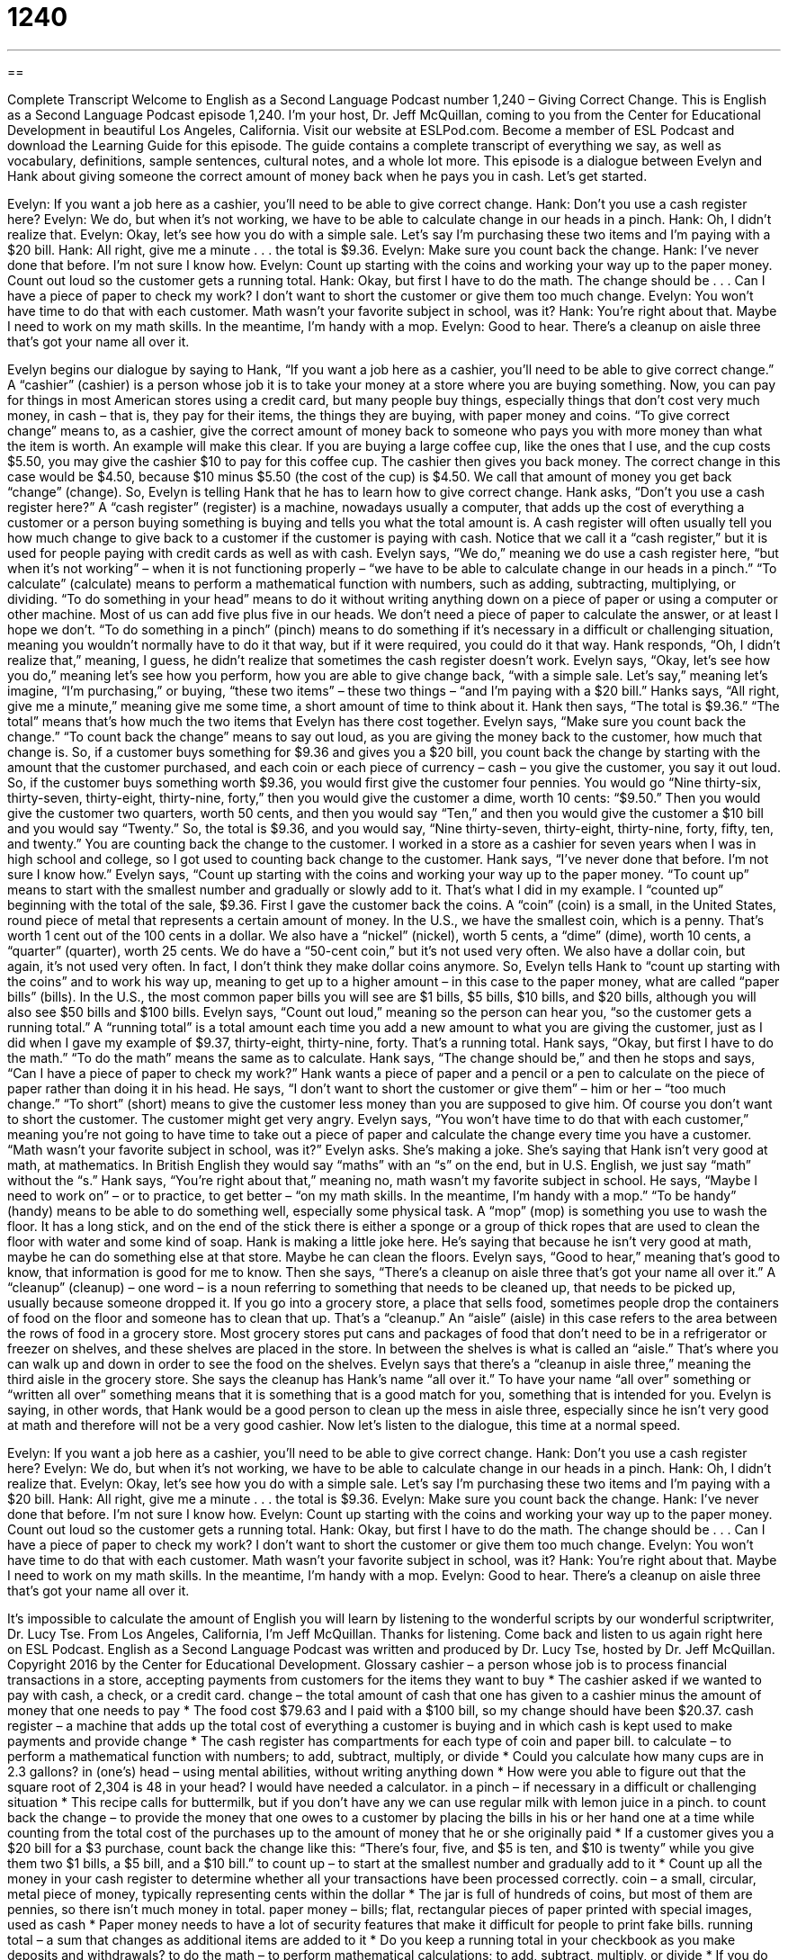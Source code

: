 = 1240
:toc: left
:toclevels: 3
:sectnums:
:stylesheet: ../../../myAdocCss.css

'''

== 

Complete Transcript
Welcome to English as a Second Language Podcast number 1,240 – Giving Correct Change.
This is English as a Second Language Podcast episode 1,240. I’m your host, Dr. Jeff McQuillan, coming to you from the Center for Educational Development in beautiful Los Angeles, California.
Visit our website at ESLPod.com. Become a member of ESL Podcast and download the Learning Guide for this episode. The guide contains a complete transcript of everything we say, as well as vocabulary, definitions, sample sentences, cultural notes, and a whole lot more.
This episode is a dialogue between Evelyn and Hank about giving someone the correct amount of money back when he pays you in cash. Let’s get started.
[start of dialogue]
Evelyn: If you want a job here as a cashier, you’ll need to be able to give correct change.
Hank: Don’t you use a cash register here?
Evelyn: We do, but when it’s not working, we have to be able to calculate change in our heads in a pinch.
Hank: Oh, I didn’t realize that.
Evelyn: Okay, let’s see how you do with a simple sale. Let’s say I’m purchasing these two items and I’m paying with a $20 bill.
Hank: All right, give me a minute . . . the total is $9.36.
Evelyn: Make sure you count back the change.
Hank: I’ve never done that before. I’m not sure I know how.
Evelyn: Count up starting with the coins and working your way up to the paper money. Count out loud so the customer gets a running total.
Hank: Okay, but first I have to do the math. The change should be . . . Can I have a piece of paper to check my work? I don’t want to short the customer or give them too much change.
Evelyn: You won’t have time to do that with each customer. Math wasn’t your favorite subject in school, was it?
Hank: You’re right about that. Maybe I need to work on my math skills. In the meantime, I’m handy with a mop.
Evelyn: Good to hear. There’s a cleanup on aisle three that’s got your name all over it.
[end of dialogue]
Evelyn begins our dialogue by saying to Hank, “If you want a job here as a cashier, you’ll need to be able to give correct change.” A “cashier” (cashier) is a person whose job it is to take your money at a store where you are buying something. Now, you can pay for things in most American stores using a credit card, but many people buy things, especially things that don’t cost very much money, in cash – that is, they pay for their items, the things they are buying, with paper money and coins.
“To give correct change” means to, as a cashier, give the correct amount of money back to someone who pays you with more money than what the item is worth. An example will make this clear. If you are buying a large coffee cup, like the ones that I use, and the cup costs $5.50, you may give the cashier $10 to pay for this coffee cup. The cashier then gives you back money. The correct change in this case would be $4.50, because $10 minus $5.50 (the cost of the cup) is $4.50. We call that amount of money you get back “change” (change).
So, Evelyn is telling Hank that he has to learn how to give correct change. Hank asks, “Don’t you use a cash register here?” A “cash register” (register) is a machine, nowadays usually a computer, that adds up the cost of everything a customer or a person buying something is buying and tells you what the total amount is. A cash register will often usually tell you how much change to give back to a customer if the customer is paying with cash. Notice that we call it a “cash register,” but it is used for people paying with credit cards as well as with cash.
Evelyn says, “We do,” meaning we do use a cash register here, “but when it’s not working” – when it is not functioning properly – “we have to be able to calculate change in our heads in a pinch.” “To calculate” (calculate) means to perform a mathematical function with numbers, such as adding, subtracting, multiplying, or dividing. “To do something in your head” means to do it without writing anything down on a piece of paper or using a computer or other machine.
Most of us can add five plus five in our heads. We don’t need a piece of paper to calculate the answer, or at least I hope we don’t. “To do something in a pinch” (pinch) means to do something if it’s necessary in a difficult or challenging situation, meaning you wouldn’t normally have to do it that way, but if it were required, you could do it that way. Hank responds, “Oh, I didn’t realize that,” meaning, I guess, he didn’t realize that sometimes the cash register doesn’t work.
Evelyn says, “Okay, let’s see how you do,” meaning let’s see how you perform, how you are able to give change back, “with a simple sale. Let’s say,” meaning let’s imagine, “I’m purchasing,” or buying, “these two items” – these two things – “and I’m paying with a $20 bill.” Hanks says, “All right, give me a minute,” meaning give me some time, a short amount of time to think about it. Hank then says, “The total is $9.36.” “The total” means that’s how much the two items that Evelyn has there cost together. Evelyn says, “Make sure you count back the change.” “To count back the change” means to say out loud, as you are giving the money back to the customer, how much that change is.
So, if a customer buys something for $9.36 and gives you a $20 bill, you count back the change by starting with the amount that the customer purchased, and each coin or each piece of currency – cash – you give the customer, you say it out loud. So, if the customer buys something worth $9.36, you would first give the customer four pennies. You would go “Nine thirty-six, thirty-seven, thirty-eight, thirty-nine, forty,” then you would give the customer a dime, worth 10 cents: “$9.50.”
Then you would give the customer two quarters, worth 50 cents, and then you would say “Ten,” and then you would give the customer a $10 bill and you would say “Twenty.” So, the total is $9.36, and you would say, “Nine thirty-seven, thirty-eight, thirty-nine, forty, fifty, ten, and twenty.” You are counting back the change to the customer. I worked in a store as a cashier for seven years when I was in high school and college, so I got used to counting back change to the customer.
Hank says, “I’ve never done that before. I’m not sure I know how.” Evelyn says, “Count up starting with the coins and working your way up to the paper money. “To count up” means to start with the smallest number and gradually or slowly add to it. That’s what I did in my example. I “counted up” beginning with the total of the sale, $9.36. First I gave the customer back the coins. A “coin” (coin) is a small, in the United States, round piece of metal that represents a certain amount of money.
In the U.S., we have the smallest coin, which is a penny. That’s worth 1 cent out of the 100 cents in a dollar. We also have a “nickel” (nickel), worth 5 cents, a “dime” (dime), worth 10 cents, a “quarter” (quarter), worth 25 cents. We do have a “50-cent coin,” but it’s not used very often. We also have a dollar coin, but again, it’s not used very often. In fact, I don’t think they make dollar coins anymore.
So, Evelyn tells Hank to “count up starting with the coins” and to work his way up, meaning to get up to a higher amount – in this case to the paper money, what are called “paper bills” (bills). In the U.S., the most common paper bills you will see are $1 bills, $5 bills, $10 bills, and $20 bills, although you will also see $50 bills and $100 bills.
Evelyn says, “Count out loud,” meaning so the person can hear you, “so the customer gets a running total.” A “running total” is a total amount each time you add a new amount to what you are giving the customer, just as I did when I gave my example of $9.37, thirty-eight, thirty-nine, forty. That’s a running total. Hank says, “Okay, but first I have to do the math.” “To do the math” means the same as to calculate.
Hank says, “The change should be,” and then he stops and says, “Can I have a piece of paper to check my work?” Hank wants a piece of paper and a pencil or a pen to calculate on the piece of paper rather than doing it in his head. He says, “I don’t want to short the customer or give them” – him or her – “too much change.” “To short” (short) means to give the customer less money than you are supposed to give him. Of course you don’t want to short the customer. The customer might get very angry.
Evelyn says, “You won’t have time to do that with each customer,” meaning you’re not going to have time to take out a piece of paper and calculate the change every time you have a customer. “Math wasn’t your favorite subject in school, was it?” Evelyn asks. She’s making a joke. She’s saying that Hank isn’t very good at math, at mathematics. In British English they would say “maths” with an “s” on the end, but in U.S. English, we just say “math” without the “s.” Hank says, “You’re right about that,” meaning no, math wasn’t my favorite subject in school.
He says, “Maybe I need to work on” – or to practice, to get better – “on my math skills. In the meantime, I’m handy with a mop.” “To be handy” (handy) means to be able to do something well, especially some physical task. A “mop” (mop) is something you use to wash the floor. It has a long stick, and on the end of the stick there is either a sponge or a group of thick ropes that are used to clean the floor with water and some kind of soap. Hank is making a little joke here. He’s saying that because he isn’t very good at math, maybe he can do something else at that store. Maybe he can clean the floors.
Evelyn says, “Good to hear,” meaning that’s good to know, that information is good for me to know. Then she says, “There’s a cleanup on aisle three that’s got your name all over it.” A “cleanup” (cleanup) – one word – is a noun referring to something that needs to be cleaned up, that needs to be picked up, usually because someone dropped it. If you go into a grocery store, a place that sells food, sometimes people drop the containers of food on the floor and someone has to clean that up. That’s a “cleanup.”
An “aisle” (aisle) in this case refers to the area between the rows of food in a grocery store. Most grocery stores put cans and packages of food that don’t need to be in a refrigerator or freezer on shelves, and these shelves are placed in the store. In between the shelves is what is called an “aisle.” That’s where you can walk up and down in order to see the food on the shelves. Evelyn says that there’s a “cleanup in aisle three,” meaning the third aisle in the grocery store.
She says the cleanup has Hank’s name “all over it.” To have your name “all over” something or “written all over” something means that it is something that is a good match for you, something that is intended for you. Evelyn is saying, in other words, that Hank would be a good person to clean up the mess in aisle three, especially since he isn’t very good at math and therefore will not be a very good cashier.
Now let’s listen to the dialogue, this time at a normal speed.
[start of dialogue]
Evelyn: If you want a job here as a cashier, you’ll need to be able to give correct change.
Hank: Don’t you use a cash register here?
Evelyn: We do, but when it’s not working, we have to be able to calculate change in our heads in a pinch.
Hank: Oh, I didn’t realize that.
Evelyn: Okay, let’s see how you do with a simple sale. Let’s say I’m purchasing these two items and I’m paying with a $20 bill.
Hank: All right, give me a minute . . . the total is $9.36.
Evelyn: Make sure you count back the change.
Hank: I’ve never done that before. I’m not sure I know how.
Evelyn: Count up starting with the coins and working your way up to the paper money. Count out loud so the customer gets a running total.
Hank: Okay, but first I have to do the math. The change should be . . . Can I have a piece of paper to check my work? I don’t want to short the customer or give them too much change.
Evelyn: You won’t have time to do that with each customer. Math wasn’t your favorite subject in school, was it?
Hank: You’re right about that. Maybe I need to work on my math skills. In the meantime, I’m handy with a mop.
Evelyn: Good to hear. There’s a cleanup on aisle three that’s got your name all over it.
[end of dialogue]
It’s impossible to calculate the amount of English you will learn by listening to the wonderful scripts by our wonderful scriptwriter, Dr. Lucy Tse.
From Los Angeles, California, I’m Jeff McQuillan. Thanks for listening. Come back and listen to us again right here on ESL Podcast.
English as a Second Language Podcast was written and produced by Dr. Lucy Tse, hosted by Dr. Jeff McQuillan. Copyright 2016 by the Center for Educational Development.
Glossary
cashier – a person whose job is to process financial transactions in a store, accepting payments from customers for the items they want to buy
* The cashier asked if we wanted to pay with cash, a check, or a credit card.
change – the total amount of cash that one has given to a cashier minus the amount of money that one needs to pay
* The food cost $79.63 and I paid with a $100 bill, so my change should have been $20.37.
cash register – a machine that adds up the total cost of everything a customer is buying and in which cash is kept used to make payments and provide change
* The cash register has compartments for each type of coin and paper bill.
to calculate – to perform a mathematical function with numbers; to add, subtract, multiply, or divide
* Could you calculate how many cups are in 2.3 gallons?
in (one’s) head – using mental abilities, without writing anything down
* How were you able to figure out that the square root of 2,304 is 48 in your head? I would have needed a calculator.
in a pinch – if necessary in a difficult or challenging situation
* This recipe calls for buttermilk, but if you don’t have any we can use regular milk with lemon juice in a pinch.
to count back the change – to provide the money that one owes to a customer by placing the bills in his or her hand one at a time while counting from the total cost of the purchases up to the amount of money that he or she originally paid
* If a customer gives you a $20 bill for a $3 purchase, count back the change like this: “There’s four, five, and $5 is ten, and $10 is twenty” while you give them two $1 bills, a $5 bill, and a $10 bill.”
to count up – to start at the smallest number and gradually add to it
* Count up all the money in your cash register to determine whether all your transactions have been processed correctly.
coin – a small, circular, metal piece of money, typically representing cents within the dollar
* The jar is full of hundreds of coins, but most of them are pennies, so there isn’t much money in total.
paper money – bills; flat, rectangular pieces of paper printed with special images, used as cash
* Paper money needs to have a lot of security features that make it difficult for people to print fake bills.
running total – a sum that changes as additional items are added to it
* Do you keep a running total in your checkbook as you make deposits and withdrawals?
to do the math – to perform mathematical calculations; to add, subtract, multiply, or divide
* If you do the math, you’ll realize how difficult it is to raise a family when you’re earning minimum wage.
to short – to provide less money than one is supposed to; to pay less than one is supposed to; to not pay the full amount of something
* The bank teller was embarrassed when he realized that he had accidentally shorted an important customer.
handy – able to do something well, especially when describing physical labor
* Henri is very handy around the house. He’s able to paint walls, change doorknobs, and fix leaking toilets without any trouble.
mop – a sponge, a group of thick ropes, or another soft object at the end of a long handle, used to spread soapy water or a cleaning liquid over a hard floor in order to clean it
* First sweep the floor to get rid of dust and dirt. Then use this mop to get rid of any sticky spots.
cleanup – something that needs to be cleaned, especially referring to something that has spilled
* Look at those kids running through the store! They’re going to cause quite a few cleanups before they leave.
aisle – a hallway or passageway between rows of shelves in a store
* Ketchup is in aisle 7, next to the mustard.
to have got (one’s) name all over (something) – to be the ideal match for oneself; to be claimed for oneself
* Blake has significantly more experience than any of the other candidates, so he’s got his name all over that job.
Comprehension Questions
1. Why does Evelyn talk about calculating change “in a pinch”?
a) Because they have to calculate change very quickly.
b) Because they have to calculate change with extreme accuracy.
c) Because they have to calculate change when the cash register doesn’t work.
2. What does Evelyn mean when she says, “There’s a cleanup on aisle three that’s got your name all over it”?
a) Aisle three is named after him.
b) He is the one who will clean up aisle three.
c) He is going to be punished by having to clean aisle three.
Answers at bottom.
What Else Does It Mean?
in a pinch
The phrase “in a pinch,” in this podcast, means if necessary in a difficult or challenging situation: “We should have installed a new part in the engine, but we were able to fix it with duct tape in a pinch.” When talking about cooking, a “pinch” is a very small amount of something, specifically the amount that one can pick up between one’s thumb and index (pointing) finger: “Stir together one cup of flour, a teaspoon of baking soda, and a pinch of salt.” The phrase “to penny-pinch” means to spend very little money: “They’re always penny-pinching and trying to negotiate lower prices at the outdoor market.” Finally, if you “feel the pinch,” you are having financially troubles, not having enough money to pay for or buy what you need: “Families feel the pinch when jobs are cut.”
coin
In this podcast, the word “coin” means a small, circular, metal piece of money, typically representing cents within the dollar: “At the end of the day, they put their coins in this jar, and at the end of each year, they use the money to buy Christmas presents for each other.” The phrase “to toss/flip a coin” means to throw a coin in the air and see which side lands facing upward as a way to make a decision: “Whenever the kids argue about who gets to go first, their parents make them flip a coin as an easy way to end the argument.” Finally, the phrase “two sides of the same coin” emphasizes the similarity or close connection between two problems or situations: “High investment risk and high potential financial gains are really two sides of the same coin.”
Culture Note
Bank Promotions
Many U.S. banks offer “promotional items” (things that are given away to customers or “potential customers” (people who might become customers in the future) as a way to attract new customers and improve “brand recognition” (how familiar people are with a particular brand) and “brand loyalty” (how often people do business repeatedly with a particular company or product)). Usually—but not always—these items are related to financial transactions or “savings” (money put aside for use in the future).
Today, some of the most common bank “giveaways” (promotional items; things that are given to people for free) are “piggy banks,” which are small plastic or “ceramic” (the material used to make plates and bowls) containers in the shape of a pig with a “slot” (small, narrow rectangular opening) in the top. Piggy banks are used to store coins, especially so that they can be “cashed in” (exchanged for paper money of the same value) when one is ready to spend the money. Modern piggy banks often have the name of the bank printed on the side of the pig, along with a phone number or “URL” (website address) of the bank.
In the past, some piggy banks were more “elaborate” (fancy and detailed). Known as “mechanical banks,” they had simple “mechanisms” (tools; ways of doing things) that caused parts to move when a coin was “deposited” (dropped into the bank). For example, a mechanical bank could have small “figurines” (small shapes that look like little people) of baseball players who “swing the bat” (move a stick in the air to hit a ball) whenever a coin is “inserted” (put into the mechanical bank). These banks from the past are now “highly” (very much) “collectable” (wanted by many people who want many or specific examples of a particular item, usually as a hobby or as an investment).
Comprehension Answers
1 - c
2 - b
